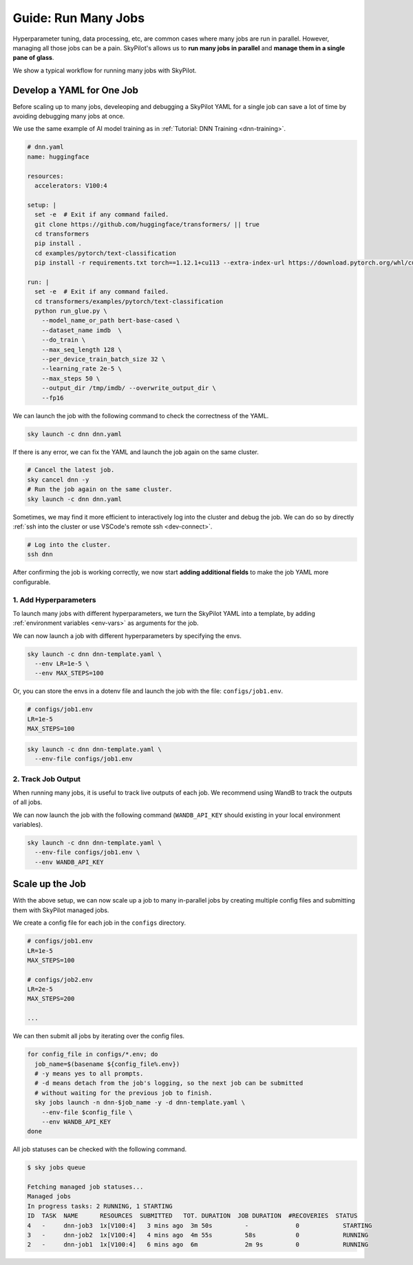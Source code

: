 
.. _many-jobs:

Guide: Run Many Jobs
====================

Hyperparameter tuning, data processing, etc, are common cases where many jobs are run in parallel.
However, managing all those jobs can be a pain. SkyPilot's allows us to **run many jobs in parallel** and **manage them in
a single pane of glass**.

We show a typical workflow for running many jobs with SkyPilot.

Develop a YAML for One Job
-----------------------------------

Before scaling up to many jobs, develeoping and debugging a SkyPilot YAML for a single job can save a lot of time by avoiding debugging many jobs at once.

We use the same example of AI model training as in :ref:`Tutorial: DNN Training <dnn-training>`.

.. raw:: html

    <details>
    <summary>Click to expand: <code>dnn.yaml</code></summary>

.. code-block:: yaml

  # dnn.yaml
  name: huggingface

  resources:
    accelerators: V100:4

  setup: |
    set -e  # Exit if any command failed.
    git clone https://github.com/huggingface/transformers/ || true
    cd transformers
    pip install .
    cd examples/pytorch/text-classification
    pip install -r requirements.txt torch==1.12.1+cu113 --extra-index-url https://download.pytorch.org/whl/cu113

  run: |
    set -e  # Exit if any command failed.
    cd transformers/examples/pytorch/text-classification
    python run_glue.py \
      --model_name_or_path bert-base-cased \
      --dataset_name imdb  \
      --do_train \
      --max_seq_length 128 \
      --per_device_train_batch_size 32 \
      --learning_rate 2e-5 \
      --max_steps 50 \
      --output_dir /tmp/imdb/ --overwrite_output_dir \
      --fp16


.. raw:: html

    </details>


We can launch the job with the following command to check the correctness of the YAML.

.. code-block:: bash

  sky launch -c dnn dnn.yaml


If there is any error, we can fix the YAML and launch the job again on the same cluster.

.. code-block:: bash

  # Cancel the latest job.
  sky cancel dnn -y
  # Run the job again on the same cluster.
  sky launch -c dnn dnn.yaml


Sometimes, we may find it more efficient to interactively log into the cluster and debug the job. We can do so by directly :ref:`ssh into the cluster or use VSCode's remote ssh <dev-connect>`.

.. code-block:: bash

  # Log into the cluster.
  ssh dnn



After confirming the job is working correctly, we now start **adding additional fields** to make the job YAML more configurable.

1. Add Hyperparameters
~~~~~~~~~~~~~~~~~~~~~~

To launch many jobs with different hyperparameters, we turn the SkyPilot YAML into a template, by
adding :ref:`environment variables <env-vars>` as arguments for the job.

.. raw:: html

    <details>
    <summary>Updated SkyPilot YAML: <code>dnn-template.yaml</code></summary>

.. code-block:: yaml
  :emphasize-lines: 4-6,28-29

  # dnn-template.yaml
  name: huggingface

  envs:
    LR: 2e-5
    MAX_STEPS: 50
    
  resources:
    accelerators: V100:4

  setup: |
    set -e  # Exit if any command failed.
    git clone https://github.com/huggingface/transformers/ || true
    cd transformers
    pip install .
    cd examples/pytorch/text-classification
    pip install -r requirements.txt torch==1.12.1+cu113 --extra-index-url https://download.pytorch.org/whl/cu113

  run: |
    set -e  # Exit if any command failed.
    cd transformers/examples/pytorch/text-classification
    python run_glue.py \
      --model_name_or_path bert-base-cased \
      --dataset_name imdb  \
      --do_train \
      --max_seq_length 128 \
      --per_device_train_batch_size 32 \
      --learning_rate ${LR} \
      --max_steps ${MAX_STEPS} \
      --output_dir /tmp/imdb/ --overwrite_output_dir \
      --fp16

.. raw:: html
    
    </details>

We can now launch a job with different hyperparameters by specifying the envs.

.. code-block:: bash

  sky launch -c dnn dnn-template.yaml \
    --env LR=1e-5 \
    --env MAX_STEPS=100

Or, you can store the envs in a dotenv file and launch the job with the file: ``configs/job1.env``.

.. code-block:: bash

  # configs/job1.env
  LR=1e-5
  MAX_STEPS=100

.. code-block:: bash

  sky launch -c dnn dnn-template.yaml \
    --env-file configs/job1.env



2. Track Job Output
~~~~~~~~~~~~~~~~~~~

When running many jobs, it is useful to track live outputs of each job. We recommend using WandB to track the outputs of all jobs.

.. raw:: html

    <details>
    <summary>SkyPilot YAML with WandB: <code>dnn-template.yaml</code></summary>

.. code-block:: yaml
  :emphasize-lines: 7-7,19-19,34-34

  # dnn-template.yaml
  name: huggingface

  envs:
    LR: 2e-5
    MAX_STEPS: 50
    WANDB_API_KEY: # Empty field means this field is required when launching the job.
      
  resources:
    accelerators: V100:4

  setup: |
    set -e  # Exit if any command failed.
    git clone https://github.com/huggingface/transformers/ || true
    cd transformers
    pip install .
    cd examples/pytorch/text-classification
    pip install -r requirements.txt torch==1.12.1+cu113 --extra-index-url https://download.pytorch.org/whl/cu113
    pip install wandb

  run: |
    set -e  # Exit if any command failed.
    cd transformers/examples/pytorch/text-classification
    python run_glue.py \
      --model_name_or_path bert-base-cased \
      --dataset_name imdb  \
      --do_train \
      --max_seq_length 128 \
      --per_device_train_batch_size 32 \
      --learning_rate ${LR} \
      --max_steps ${MAX_STEPS} \
      --output_dir /tmp/imdb/ --overwrite_output_dir \
      --fp16 \
      --report_to wandb

.. raw:: html

    </details>

We can now launch the job with the following command (``WANDB_API_KEY`` should existing in your local environment variables).

.. code-block:: bash

  sky launch -c dnn dnn-template.yaml \
    --env-file configs/job1.env \
    --env WANDB_API_KEY



Scale up the Job
-----------------

With the above setup, we can now scale up a job to many in-parallel jobs by creating multiple config files and
submitting them with SkyPilot managed jobs.

We create a config file for each job in the ``configs`` directory.

.. code-block:: bash

  # configs/job1.env
  LR=1e-5
  MAX_STEPS=100

  # configs/job2.env
  LR=2e-5
  MAX_STEPS=200

  ...

We can then submit all jobs by iterating over the config files.

.. code-block:: bash

  for config_file in configs/*.env; do
    job_name=$(basename ${config_file%.env})
    # -y means yes to all prompts.
    # -d means detach from the job's logging, so the next job can be submitted
    # without waiting for the previous job to finish.
    sky jobs launch -n dnn-$job_name -y -d dnn-template.yaml \
      --env-file $config_file \
      --env WANDB_API_KEY
  done


All job statuses can be checked with the following command.

.. code-block:: console

  $ sky jobs queue

  Fetching managed job statuses...
  Managed jobs
  In progress tasks: 2 RUNNING, 1 STARTING
  ID  TASK  NAME      RESOURCES  SUBMITTED   TOT. DURATION  JOB DURATION  #RECOVERIES  STATUS    
  4   -     dnn-job3  1x[V100:4]   3 mins ago  3m 50s         -             0            STARTING  
  3   -     dnn-job2  1x[V100:4]   4 mins ago  4m 55s         58s           0            RUNNING   
  2   -     dnn-job1  1x[V100:4]   6 mins ago  6m             2m 9s         0            RUNNING 


